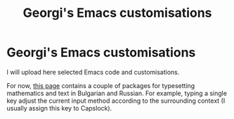 #+TITLE: Georgi's Emacs customisations
#+OPTIONS: H:2 toc:nil


# NOTE: the title setting above is not exported to markdown, so:
* Georgi's Emacs customisations

I will upload here selected Emacs code and customisations.

For now, [[http://www.maths.manchester.ac.uk/~gb/emacs/index.html ][this page]] contains a couple of packages for typesetting mathematics and
text in Bulgarian and Russian.  For example, typing a single key 
adjust the current input method according to the surrounding context (I usually
assign this key to Capslock).


